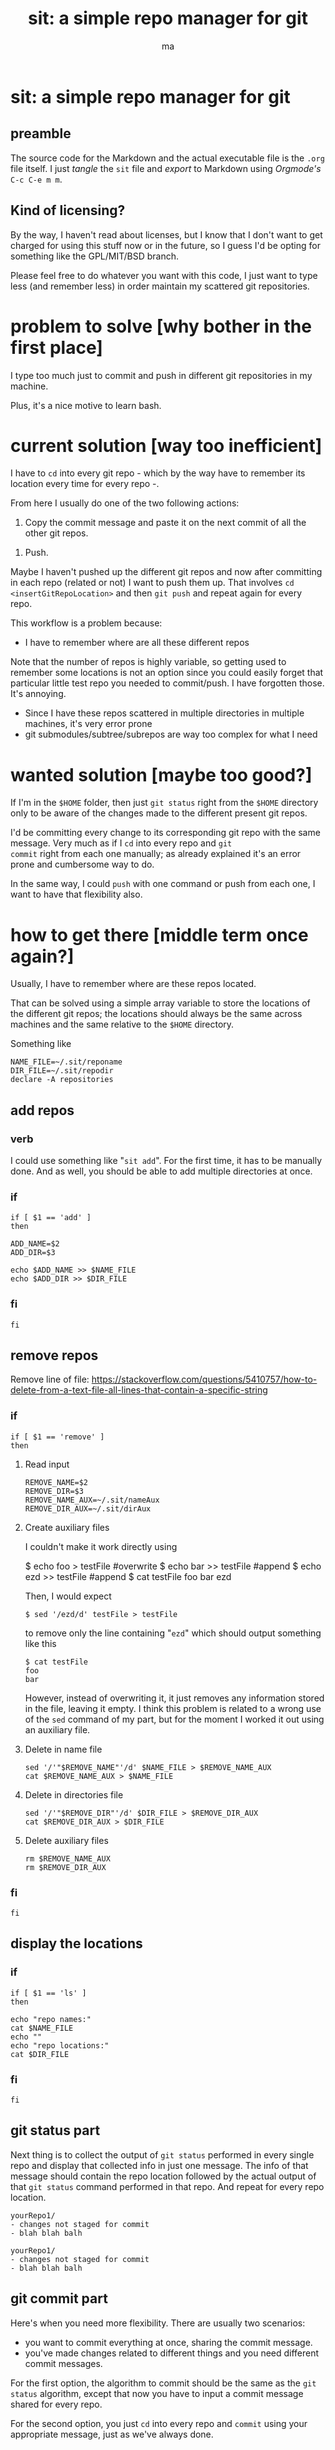 # Created 2020-05-24 dom 22:13
#+TITLE: sit: a simple repo manager for git
#+AUTHOR: ma
#+export_file_name: README.md

* sit: a simple repo manager for git
** preamble
The source code for the Markdown and the actual executable file is the
~.org~ file itself. I just /tangle/ the ~sit~ file and /export/ to
Markdown using /Orgmode's/ ~C-c C-e m m~.

** Kind of licensing?
By the way, I haven't read about licenses, but I know that I don't
want to get charged for using this stuff now or in the future, so I
guess I'd be opting for something like the GPL/MIT/BSD branch.
 
Please feel free to do whatever you want with this code, I just want
to type less (and remember less) in order maintain my scattered git
repositories.

* problem to solve [why bother in the first place]

I type too much just to commit and push in different git repositories
in my machine.

Plus, it's a nice motive to learn bash.

* current solution [way too inefficient]

I have to ~cd~ into every git repo - which by the way have to remember
its location every time for every repo -.

From here I usually do one of the two following actions:

1. Copy the commit message and paste it on the next commit of all the
   other git repos.

#+begin_comment
Even if the repos are generally not related, sometimes the commit
itself might involve other repositories, for example dotfiles and some
other particular project. Thus, it's only logical for the commit
message to be the same and it's effectively what I usually do.
#+end_comment

2. Push.

Maybe I haven't pushed up the different git repos and now after
committing in each repo (related or not) I want to push them up. That
involves ~cd~ =<insertGitRepoLocation>= and then ~git push~ and repeat
again for every repo.

This workflow is a problem because:

- I have to remember where are all these different repos

Note that the number of repos is highly variable, so getting used to
remember some locations is not an option since you could easily forget
that particular little test repo you needed to commit/push. I have
forgotten those. It's annoying.

- Since I have these repos scattered in multiple directories in
  multiple machines, it's very error prone
- git submodules/subtree/subrepos are way too complex for what I need

* wanted solution [maybe too good?]

If I'm in the ~$HOME~ folder, then just ~git status~ right from the
~$HOME~ directory only to be aware of the changes made to the
different present git repos.

I'd be committing every change to its corresponding git repo with the
same message. Very much as if I ~cd~ into every repo and ~git
commit~ right from each one manually; as already explained it's an
error prone and cumbersome way to do.

In the same way, I could ~push~ with one command or push from each
one, I want to have that flexibility also.

* how to get there [middle term once again?]
:PROPERTIES:
:header-args: :results silent :padline no :shebang "#!/usr/bin/env bash" :tangle ../bin/sit
:END:

Usually, I have to remember where are these repos located.

That can be solved using a simple array variable to store the
locations of the different git repos; the locations should always be
the same across machines and the same relative to the ~$HOME~
directory.

Something like 

#+begin_src shell
NAME_FILE=~/.sit/reponame
DIR_FILE=~/.sit/repodir
declare -A repositories
#+end_src

** add repos
*** verb
I could use something like "~sit add~". For the first time, it has to
be manually done. And as well, you should be able to add multiple
directories at once.

*** if 
#+begin_src shell
if [ $1 == 'add' ]
then
#+end_src

#+begin_src shell
ADD_NAME=$2
ADD_DIR=$3
#+end_src

#+begin_src shell
echo $ADD_NAME >> $NAME_FILE
echo $ADD_DIR >> $DIR_FILE
#+end_src

*** fi
#+begin_src shell
fi
#+end_src

** remove repos

Remove line of file:
https://stackoverflow.com/questions/5410757/how-to-delete-from-a-text-file-all-lines-that-contain-a-specific-string

*** if 
#+begin_src shell
if [ $1 == 'remove' ]
then
#+end_src

**** Read input
#+begin_src shell
REMOVE_NAME=$2
REMOVE_DIR=$3
REMOVE_NAME_AUX=~/.sit/nameAux
REMOVE_DIR_AUX=~/.sit/dirAux
#+end_src

**** Create auxiliary files

I couldn't make it work directly using

#+begin_example shell
$ echo foo > testFile #overwrite
$ echo bar >> testFile #append
$ echo ezd >> testFile #append 
$ cat testFile
foo
bar
ezd
#+end_example

Then, I would expect

#+begin_example
$ sed '/ezd/d' testFile > testFile
#+end_example

to remove only the line containing "~ezd~" which should output
something like this

#+begin_example
$ cat testFile
foo
bar
#+end_example

However, instead of overwriting it, it just removes any information
stored in the file, leaving it empty. I think this problem is related
to a wrong use of the ~sed~ command of my part, but for the moment I
worked it out using an auxiliary file.

**** Delete in name file
#+begin_src shell
sed '/'"$REMOVE_NAME"'/d' $NAME_FILE > $REMOVE_NAME_AUX
cat $REMOVE_NAME_AUX > $NAME_FILE
#+end_src

**** Delete in directories file
#+begin_src shell
sed '/'"$REMOVE_DIR"'/d' $DIR_FILE > $REMOVE_DIR_AUX
cat $REMOVE_DIR_AUX > $DIR_FILE
#+end_src

**** Delete auxiliary files
#+begin_src shell
rm $REMOVE_NAME_AUX
rm $REMOVE_DIR_AUX
#+end_src

*** fi
#+begin_src shell
fi
#+end_src

** display the locations
*** if

#+begin_src shell
if [ $1 == 'ls' ]
then
#+end_src

#+begin_src shell
echo "repo names:"
cat $NAME_FILE
echo ""
echo "repo locations:"
cat $DIR_FILE
#+end_src

*** fi
#+begin_src shell
fi
#+end_src

** git status part

Next thing is to collect the output of ~git status~ performed in every
single repo and display that collected info in just one message. The
info of that message should contain the repo location followed by the
actual output of that ~git status~ command performed in that repo. And
repeat for every repo location.

#+begin_example
  yourRepo1/
  - changes not staged for commit
  - blah blah balh

  yourRepo1/
  - changes not staged for commit
  - blah blah balh
#+end_example

** git commit part

Here's when you need more flexibility. There are usually two
scenarios:
- you want to commit everything at once, sharing the commit message.
- you've made changes related to different things and you need
  different commit messages.

For the first option, the algorithm to commit should be the same as
the ~git status~ algorithm, except that now you have to input a commit
message shared for every repo.

For the second option, you just ~cd~ into every repo and ~commit~
using your appropriate message, just as we've always done.

** git push part
Same idea for the commit part.

** git pull part

Since I don't have the same repos across different machines, the
pulling is not the same process as committing and pushing. So for the
moment no implementation for pulling. But if I wanted, the algorithm
should be very much like the commit and push part.

